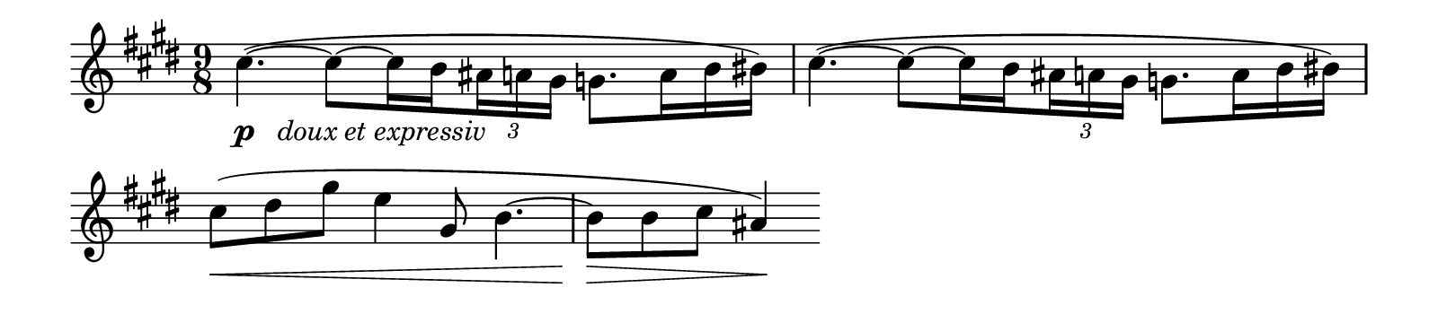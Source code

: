 \version "2.18.2"

\header {
  tagline = ##f
}

\layout {
  indent = 0 \in
  \context {
    \Score
    \remove "Bar_number_engraver"
  }
}


#(set! paper-alist (cons '("size A" . (cons (* 8 in) (* 1.75 in))) paper-alist))
#(set! paper-alist (cons '("size B" . (cons (* 8 in) (* 3 in))) paper-alist))
#(set! paper-alist (cons '("size C" . (cons (* 8 in) (* 3.5 in))) paper-alist))

headMotive = {
  \set subdivideBeams = ##t
  cis4.~ ( cis8 cis16 b \tuplet 3/2 {ais a gis} g8. a16 b bis )
}

excerptA = \relative c'' {
  \clef treble
  \key e \major
  \time 9/8
  \override TupletBracket #'stencil = ##f
  \stemDown
  \set subdivideBeams = ##t
  cis4.~ _\markup { \dynamic p \italic { "  doux et expressiv" } }
  ( cis8 ~ cis16 b \tuplet 3/2 {ais a gis} g8. a16 b bis )
  cis4.~ ( cis8 ~ cis16 b \tuplet 3/2 {ais a gis} g8. a16 b bis )
  \stemNeutral
  cis8 \< ( dis gis e4 gis,8 b4. ~
  b8 \! \> b cis ais4 \! )
}

excerptBRight = \relative c' {
  \key e \major
  <cis e gis ais>1
  <d f aes bes>1
}

excerptBLeft = \relative c, {
  \clef bass
  \key e \major
  s1 |
  <bes f' bes>1
}

excerptC = \relative c''' {
  \key des \major
  \time 3/4
  \autoBeamOff
  aes2 (f4
  es4. des8 ~ des [f,])
  bes'4-> ~ ( bes8 aes4 f8
  es4 ~ es8 des4 ces8 )
}

excerptD = \relative c'' {
  \key e \major
  \time 12/8
  \set subdivideBeams = ##t
  \override TupletBracket #'stencil = ##f
  \stemDown
  cis2. \p \< ~ cis8 \! (cis16 b \tuplet 3/2 {ais a gis)} g8. \< (a16 b bis) |
  \time 9/8
  \set Timing.baseMoment = #(ly:make-moment 1/16)
  \set Timing.beatStructure = #'(6)
  \tuplet 3/2 { cis32 (dis gis }
  \tuplet 3/2 {e cis gis} b8 \! ~ b16 gis)
  \stemNeutral
  \set Timing.baseMoment = #(ly:make-moment 1/8)
  \set Timing.beatStructure = #'(3 3 3)
  fis8 ~ (fis16 gis fis8 ~ fis16 gis dis8. e16)
  \time 12/8
  a2. ~ a8 ~ (a16 gis \tuplet 3/2 { g fis f) } e8. (fis16 g gis) |
  \time 9/8
  \tuplet 3/2 { a16 \< (b a } \tuplet 3/2 {  c d c } e8) ~
  \tuplet 3/2 {e16 (fis e} a8. b16)
  \tuplet 3/2 {e,16 (fis e} a8. b16)
  c4 \! \> (c,8) ~ c b c ~ c b c
  \time 12/8
  cis!2. ~ \p \stopStaff
  \override NoteHead #'transparent = ##t
  \override Stem #'transparent = ##t
  \override Dots #'transparent = ##t
  cis2.
}

excerptERight = \relative c' {
  \key e \major
  \time 12/8
  \partial 4.
  \set subdivideBeams = ##t
  %\set Timing.baseMoment = #(ly:make-moment 1/8)
  %\set Timing.beatStructure = #'(1 1 1 1 1 1 1 1)
  eis4 \p \< ^\markup \italic { Clarinet } (fis8) |
  g2. \f \> ~ g4 \! ~ g32 \< (fis f e) dis \p \< (e f fis gis fis f e \!) dis16 \> (e)
  \time 3/4
  \set Timing.baseMoment = #(ly:make-moment 1/8)
  \set Timing.beatStructure = #'(1 1 2 2)
  f32 \< (g a b cis dis eis dis \!)
  cis8 \> [(\acciaccatura {b16 cis} b8)]
  a \> [(\acciaccatura {g!16 a} g8)] |
  f \!
}

excerptELeft = \relative c {
  \clef bass
  \key e \major
  \time 12/8
  \partial 4.
  \set subdivideBeams = ##t
  s4.
  r4. r8 cis32-. ^\markup \italic cellos \pp cis-. cis-. cis-. cis-. cis-. cis-. cis-.
  cis16 cis-- \< ~cis8 ~ cis16. \< (d32) es16. \p (d32) cis16. (d32) es16. (d32)
  | cis8-. r8 s2
  \once \override Staff.BarLine #'transparent = ##t
  s8
}

excerptF = \relative c'' {
  \key e \major
  \time 3/4
  cis8 ^\markup \italic oboe (b16 gis fis4 ~ fis16 b cis gis'
  fis dis e cis b gis fis b cis8 b16 gis)
  gis16 (b16 b8) ~ b16 (d d8) ~ d16 (b cis d)
  gis16 ^\markup \italic violins \cresc (b16 b8) ~ b16 (d d8) ~ d16 (b cis d)
  s \!
}




scoreA = \score {
  \new Staff \with { midiInstrument = "flute" } \excerptA
  \layout {}
  \midi { \tempo 4. = 44}
}

scoreB = \score {
  \new PianoStaff <<
    \new Staff \with { \remove Time_signature_engraver } \excerptBRight
    \new Staff \with { \remove Time_signature_engraver } \excerptBLeft
  >>
  \layout {}
  \midi {}
}


scoreC = \score {
  \new PianoStaff <<
    \new Staff \with { \remove Time_signature_engraver } \excerptC
  >>
  \layout {}
  \midi { \tempo 4. = 44 }
}


scoreD = \score {
  \new Staff \with { midiInstrument = "flute" } \excerptD
  \layout {}
  \midi { \tempo 4. = 44 }
}

scoreE = \score {
  <<
    \new Staff \with { midiInstrument = "acoustic grand"
                       midiMaximumVolume = #0.6 } \excerptERight
    \new Staff \with { midiInstrument = "acoustic grand"
                       midiMaximumVolume = #0.5 } \excerptELeft
  >>
  \layout {}
  \midi { \tempo 4. = 44 }
}


scoreF = \score {
  \new Staff \with { \remove Time_signature_engraver } \excerptF
  \layout {}
  \midi { \tempo 4 = 72 }
}

\book {
  \paper {
    #(set-paper-size "size A" )
    ragged-last = ##t
  }
  \scoreA
}


\book {
  \paper {
    #(set-paper-size "size A" )
    ragged-last = ##t
  }
  \scoreB
}


\book {
  \paper {
    #(set-paper-size "size A" )
    ragged-last = ##t
  }
  \scoreC
}


\book {
  \paper {
    #(set-paper-size "size B" )
    ragged-last = ##t
  }
  \scoreD
}


\book {
  \paper {
    #(set-paper-size "size C" )
    ragged-last = ##t
  }
  \scoreE
}


\book {
  \paper {
    #(set-paper-size "size B" )
    ragged-last = ##t
  }
  \scoreF
}
